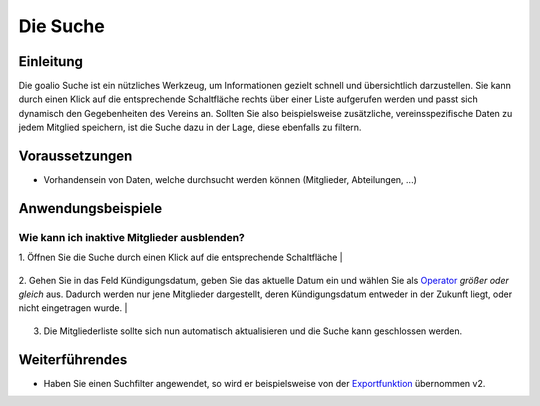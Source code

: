 Die Suche
=========

Einleitung
----------

Die goalio Suche ist ein nützliches Werkzeug, um Informationen gezielt schnell und übersichtlich darzustellen. Sie kann durch einen Klick auf die entsprechende Schaltfläche rechts über einer Liste aufgerufen werden und passt sich dynamisch den Gegebenheiten des Vereins an. Sollten Sie also beispielsweise zusätzliche, vereinsspezifische Daten zu jedem Mitglied speichern, ist die Suche dazu in der Lage, diese ebenfalls zu filtern.

.. image:: http://karstedt.org/public/goalio/suche.png

Voraussetzungen
---------------

* Vorhandensein von Daten, welche durchsucht werden können (Mitglieder, Abteilungen, ...)

Anwendungsbeispiele
-------------------

Wie kann ich inaktive Mitglieder ausblenden?
^^^^^^^^^^^^^^^^^^^^^^^^^^^^^^^^^^^^^^^^^^^^

1.	Öffnen Sie die Suche durch einen Klick auf die entsprechende Schaltfläche  
|
	.. image:: http://karstedt.org/public/goalio/suche-button.png

2.	Gehen Sie in das Feld Kündigungsdatum, geben Sie das aktuelle Datum ein und wählen Sie als Operator_ *größer oder gleich* aus. Dadurch werden nur jene Mitglieder dargestellt, deren Kündigungsdatum entweder in der Zukunft liegt, oder nicht eingetragen wurde.  
|
	.. image:: http://karstedt.org/public/goalio/operator.png  
  
3.	Die Mitgliederliste sollte sich nun automatisch aktualisieren und die Suche kann geschlossen werden.

Weiterführendes
---------------

* Haben Sie einen Suchfilter angewendet, so wird er beispielsweise von der Exportfunktion_ übernommen v2.


.. _Operator: http://goal.io
.. _Exportfunktion: http://goal.io
